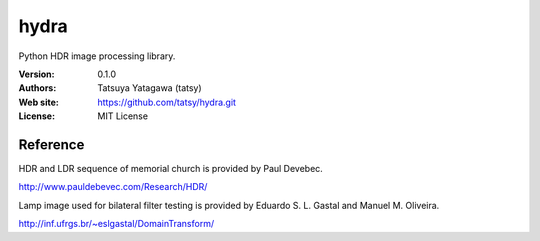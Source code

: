 *******
hydra
*******

.. image:: https://travis-ci.org/tatsy/hydra.svg
    :target: https://travis-ci.org/tatsy/hydra

.. image:: https://coveralls.io/repos/tatsy/hydra/badge.svg?branch=master&service=github
    :target: https://coveralls.io/github/tatsy/hydra?branch=master

.. image:: https://img.shields.io/badge/License-MIT-blue.svg?style=flat
    :target: https://github.com/tatsy/hydra/blob/master/LICENSE

Python HDR image processing library.

:Version: 0.1.0
:Authors: Tatsuya Yatagawa (tatsy)
:Web site: https://github.com/tatsy/hydra.git
:License: MIT License


Reference
===============

HDR and LDR sequence of memorial church is provided by Paul Devebec.

http://www.pauldebevec.com/Research/HDR/


Lamp image used for bilateral filter testing is provided by Eduardo S. L. Gastal and Manuel M. Oliveira.

http://inf.ufrgs.br/~eslgastal/DomainTransform/
